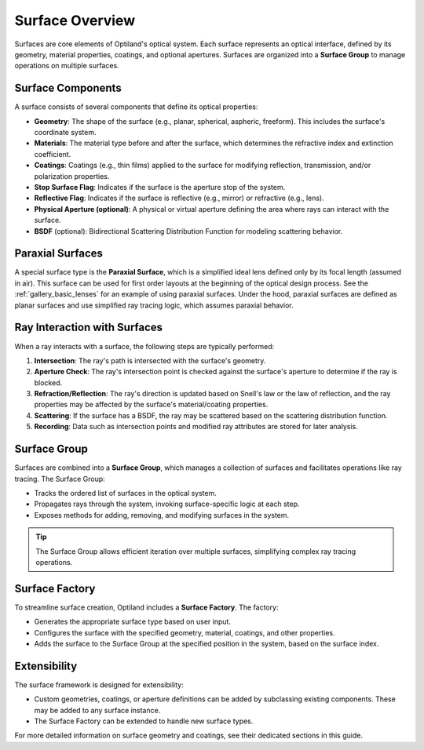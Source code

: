 .. _surface_overview:

Surface Overview
================

Surfaces are core elements of Optiland's optical system. Each surface represents an optical interface, defined by its geometry,
material properties, coatings, and optional apertures. Surfaces are organized into a **Surface Group** to manage operations on multiple surfaces.

Surface Components
------------------

A surface consists of several components that define its optical properties:

- **Geometry**: The shape of the surface (e.g., planar, spherical, aspheric, freeform). This includes the surface's coordinate system.
- **Materials**: The material type before and after the surface, which determines the refractive index and extinction coefficient.
- **Coatings**: Coatings (e.g., thin films) applied to the surface for modifying reflection, transmission, and/or polarization properties.
- **Stop Surface Flag**: Indicates if the surface is the aperture stop of the system.
- **Reflective Flag**: Indicates if the surface is reflective (e.g., mirror) or refractive (e.g., lens).
- **Physical Aperture (optional)**: A physical or virtual aperture defining the area where rays can interact with the surface.
- **BSDF** (optional): Bidirectional Scattering Distribution Function for modeling scattering behavior.

Paraxial Surfaces
-----------------

A special surface type is the **Paraxial Surface**, which is a simplified ideal lens defined only by its focal length (assumed in air). This surface can be used for first order layouts
at the beginning of the optical design process. See the :ref:`gallery_basic_lenses` for an example of using paraxial surfaces. Under the hood, paraxial surfaces are defined as planar
surfaces and use simplified ray tracing logic, which assumes paraxial behavior.

Ray Interaction with Surfaces
-----------------------------

When a ray interacts with a surface, the following steps are typically performed:

1. **Intersection**: The ray's path is intersected with the surface's geometry.
2. **Aperture Check**: The ray's intersection point is checked against the surface's aperture to determine if the ray is blocked.
3. **Refraction/Reflection**: The ray's direction is updated based on Snell's law or the law of reflection, and the ray properties may be affected by the surface's material/coating properties.
4. **Scattering**: If the surface has a BSDF, the ray may be scattered based on the scattering distribution function.
5. **Recording**: Data such as intersection points and modified ray attributes are stored for later analysis.

Surface Group
-------------

Surfaces are combined into a **Surface Group**, which manages a collection of surfaces and facilitates operations like ray tracing. The Surface Group:

- Tracks the ordered list of surfaces in the optical system.
- Propagates rays through the system, invoking surface-specific logic at each step.
- Exposes methods for adding, removing, and modifying surfaces in the system.

.. tip::
   The Surface Group allows efficient iteration over multiple surfaces, simplifying complex ray tracing operations.

Surface Factory
---------------

To streamline surface creation, Optiland includes a **Surface Factory**. The factory:

- Generates the appropriate surface type based on user input.
- Configures the surface with the specified geometry, material, coatings, and other properties.
- Adds the surface to the Surface Group at the specified position in the system, based on the surface index.

Extensibility
-------------

The surface framework is designed for extensibility:

- Custom geometries, coatings, or aperture definitions can be added by subclassing existing components. These may be added to any surface instance.
- The Surface Factory can be extended to handle new surface types.

For more detailed information on surface geometry and coatings, see their dedicated sections in this guide.
